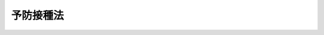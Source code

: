 .. _S23HO068:

==========
予防接種法
==========

.. raw:: html
    
    
    <b>予防接種法<br>
    （昭和二十三年六月三十日法律第六十八号）</b><br><br><div align="right">最終改正：平成二三年七月二二日法律第八五号</div><br><a name="0000000000000000000000000000000000000000000000000000000000000000000000000000000"></a>
    <br>
    　<a href="#1000000000001000000000000000000000000000000000000000000000000000000000000000000" target="data">第一章　総則（第一条・第二条）</a>
    <br>
    　<a href="#1000000000002000000000000000000000000000000000000000000000000000000000000000000" target="data">第二章　予防接種の実施（第三条―第十条）</a>
    <br>
    　<a href="#1000000000003000000000000000000000000000000000000000000000000000000000000000000" target="data">第三章　予防接種による健康被害の救済措置（第十一条―第十八条）</a>
    <br>
    　<a href="#1000000000004000000000000000000000000000000000000000000000000000000000000000000" target="data">第四章　雑則（第十九条―第二十五条）</a>
    <br>
    　<a href="#5000000000000000000000000000000000000000000000000000000000000000000000000000000" target="data">附則</a>
    <br><p>　　　<b><a name="1000000000001000000000000000000000000000000000000000000000000000000000000000000">第一章　総則</a>
    </b>
    </p><p>
    </p><div class="item"><b><a name="1000000000000000000000000000000000000000000000000100000000000000000000000000000">第一条</a>
    </b>
    <a name="1000000000000000000000000000000000000000000000000100000000001000000000000000000"></a>
    　この法律は、伝染のおそれがある疾病の発生及びまん延を予防するために、予防接種を行い、公衆衛生の向上及び増進に寄与するとともに、予防接種による健康被害の迅速な救済を図ることを目的とする。
    </div>
    
    <p>
    </p><div class="item"><b><a name="1000000000000000000000000000000000000000000000000200000000000000000000000000000">第二条</a>
    </b>
    <a name="1000000000000000000000000000000000000000000000000200000000001000000000000000000"></a>
    　この法律において「予防接種」とは、疾病に対して免疫の効果を得させるため、疾病の予防に有効であることが確認されているワクチンを、人体に注射し、又は接種することをいう。
    </div>
    <div class="item"><b><a name="1000000000000000000000000000000000000000000000000200000000002000000000000000000">２</a>
    </b>
    　その発生及びまん延を予防することを目的として、この法律の定めるところにより予防接種を行う疾病（以下「一類疾病」という。）は、次に掲げるものとする。
    <div class="number"><b><a name="1000000000000000000000000000000000000000000000000200000000002000000001000000000">一</a>
    </b>
    　ジフテリア
    </div>
    <div class="number"><b><a name="1000000000000000000000000000000000000000000000000200000000002000000002000000000">二</a>
    </b>
    　百日せき
    </div>
    <div class="number"><b><a name="1000000000000000000000000000000000000000000000000200000000002000000003000000000">三</a>
    </b>
    　急性灰白髄炎
    </div>
    <div class="number"><b><a name="1000000000000000000000000000000000000000000000000200000000002000000004000000000">四</a>
    </b>
    　麻しん
    </div>
    <div class="number"><b><a name="1000000000000000000000000000000000000000000000000200000000002000000005000000000">五</a>
    </b>
    　風しん
    </div>
    <div class="number"><b><a name="1000000000000000000000000000000000000000000000000200000000002000000006000000000">六</a>
    </b>
    　日本脳炎
    </div>
    <div class="number"><b><a name="1000000000000000000000000000000000000000000000000200000000002000000007000000000">七</a>
    </b>
    　破傷風
    </div>
    <div class="number"><b><a name="1000000000000000000000000000000000000000000000000200000000002000000008000000000">八</a>
    </b>
    　結核
    </div>
    <div class="number"><b><a name="1000000000000000000000000000000000000000000000000200000000002000000009000000000">九</a>
    </b>
    　前各号に掲げる疾病のほか、その発生及びまん延を予防するため特に予防接種を行う必要があると認められる疾病として政令で定める疾病
    </div>
    </div>
    <div class="item"><b><a name="1000000000000000000000000000000000000000000000000200000000003000000000000000000">３</a>
    </b>
    　個人の発病又はその重症化を防止し、併せてこれによりそのまん延の予防に資することを目的として、この法律の定めるところにより予防接種を行う疾病（以下「二類疾病」という。）は、インフルエンザとする。
    </div>
    <div class="item"><b><a name="1000000000000000000000000000000000000000000000000200000000004000000000000000000">４</a>
    </b>
    　この法律において「保護者」とは、親権を行う者又は後見人をいう。
    </div>
    
    
    <p>　　　<b><a name="1000000000002000000000000000000000000000000000000000000000000000000000000000000">第二章　予防接種の実施</a>
    </b>
    </p><p>
    </p><div class="item"><b><a name="1000000000000000000000000000000000000000000000000300000000000000000000000000000">第三条</a>
    </b>
    <a name="1000000000000000000000000000000000000000000000000300000000001000000000000000000"></a>
    　市町村長は、一類疾病及び二類疾病のうち政令で定めるものについて、当該市町村の区域内に居住する者であつて政令で定めるものに対し、保健所長〔特別区及び<a href="/cgi-bin/idxrefer.cgi?H_FILE=%8f%ba%93%f1%93%f1%96%40%88%ea%81%5a%88%ea&amp;REF_NAME=%92%6e%88%e6%95%db%8c%92%96%40&amp;ANCHOR_F=&amp;ANCHOR_T=" target="inyo">地域保健法</a>
    （昭和二十二年法律第百一号）<a href="/cgi-bin/idxrefer.cgi?H_FILE=%8f%ba%93%f1%93%f1%96%40%88%ea%81%5a%88%ea&amp;REF_NAME=%91%e6%8c%dc%8f%f0%91%e6%88%ea%8d%80&amp;ANCHOR_F=1000000000000000000000000000000000000000000000000500000000001000000000000000000&amp;ANCHOR_T=1000000000000000000000000000000000000000000000000500000000001000000000000000000#1000000000000000000000000000000000000000000000000500000000001000000000000000000" target="inyo">第五条第一項</a>
    の規定に基づく政令で定める市（第九条において「保健所を設置する市」という。）にあつては、都道府県知事とする。〕の指示を受け期日又は期間を指定して、予防接種を行わなければならない。
    </div>
    <div class="item"><b><a name="1000000000000000000000000000000000000000000000000300000000002000000000000000000">２</a>
    </b>
    　都道府県知事は、前項に規定する疾病のうち政令で定めるものについて、当該疾病の発生状況等を勘案して、当該都道府県の区域のうち当該疾病に係る予防接種を行う必要がないと認められる区域を指定することができる。
    </div>
    <div class="item"><b><a name="1000000000000000000000000000000000000000000000000300000000003000000000000000000">３</a>
    </b>
    　前項の規定による指定があつたときは、その区域の全部が当該指定に係る区域に含まれる市町村の長は、第一項の規定にかかわらず、当該指定に係る疾病について予防接種を行うことを要しない。
    </div>
    
    <p>
    </p><div class="item"><b><a name="1000000000000000000000000000000000000000000000000400000000000000000000000000000">第四条</a>
    </b>
    <a name="1000000000000000000000000000000000000000000000000400000000001000000000000000000"></a>
    　削除
    </div>
    
    <p>
    </p><div class="item"><b><a name="1000000000000000000000000000000000000000000000000500000000000000000000000000000">第五条</a>
    </b>
    <a name="1000000000000000000000000000000000000000000000000500000000001000000000000000000"></a>
    　削除
    </div>
    
    <p>
    </p><div class="item"><b><a name="1000000000000000000000000000000000000000000000%E4%BA%88%E9%98%B2%E6%8E%A5%E7%A8%AE%E3%82%92%E8%A1%8C%E3%81%84%E3%80%81%E5%8F%88%E3%81%AF%E5%B8%82%E7%94%BA%E6%9D%91%E9%95%B7%E3%81%AB%E8%A1%8C%E3%81%86%E3%82%88%E3%81%86%E6%8C%87%E7%A4%BA%E3%81%99%E3%82%8B%E3%81%93%E3%81%A8%E3%81%8C%E3%81%A7%E3%81%8D%E3%82%8B%E3%80%82%0A&lt;/DIV&gt;%0A&lt;DIV%20class=" item><b><a name="1000000000000000000000000000000000000000000000000600000000002000000000000000000">２</a>
    </b>
    　厚生労働大臣は、前項に規定する疾病のまん延予防上緊急の必要があると認めるときは、政令の定めるところにより、同項の予防接種を都道府県知事に行うよう指示することができる。
    </a></b></div>
    <div class="item"><b><a name="1000000000000000000000000000000000000000000000000600000000003000000000000000000">３</a>
    </b>
    　厚生労働大臣は、二類疾病のうち当該疾病にかかつた場合の病状の程度を考慮して厚生労働大臣が定めるもののまん延予防上緊急の必要があると認めるときは、その対象者及びその期日又は期間を指定して、政令の定めるところにより、都道府県知事を通じて市町村長に対し、臨時に予防接種を行うよう指示することができる。この場合において、都道府県知事は、当該都道府県の区域内で円滑に当該予防接種が行われるよう、当該市町村長に対し、必要な協力をするものとする。
    </div>
    <div class="item"><b><a name="1000000000000000000000000000000000000000000000000600000000004000000000000000000">４</a>
    </b>
    　国は、第一項又は前項に規定する予防接種の円滑な実施を確保するため、ワクチンの供給等に関し必要な措置を講ずるものとする。
    </div>
    
    <p>
    </p><div class="item"><b><a name="1000000000000000000000000000000000000000000000000700000000000000000000000000000">第七条</a>
    </b>
    <a name="1000000000000000000000000000000000000000000000000700000000001000000000000000000"></a>
    　市町村長又は都道府県知事は、第三条第一項又は前条第一項若しくは第三項に規定する予防接種を行うに当たつては、当該予防接種を受けようとする者について、厚生労働省令で定める方法により健康状態を調べ、当該予防接種を受けることが適当でない者として厚生労働省令で定めるものに該当すると認めるときは、その者に対して当該予防接種を行つてはならない。
    </div>
    
    <p>
    </p><div class="item"><b><a name="1000000000000000000000000000000000000000000000000700200000000000000000000000000">第七条の二</a>
    </b>
    <a name="1000000000000000000000000000000000000000000000000700200000001000000000000000000"></a>
    　市町村長又は都道府県知事は、第三条第一項に規定する予防接種であつて一類疾病に係るもの又は第六条第一項若しくは第三項に規定する予防接種の対象者に対し、定期の予防接種（第三条第一項に規定する予防接種をいい、当該予防接種に相当する予防接種として厚生労働大臣が定める基準に該当するものであつて市町村長以外の者により行われるものを含む。以下同じ。）であつて一類疾病に係るもの又は臨時の予防接種（第六条第一項又は第三項に規定する予防接種をいい、当該予防接種に相当する予防接種として厚生労働大臣が定める基準に該当するものであつて同条第一項又は第三項の規定による指定があつた日以後当該指定に係る期日又は期間の満了の日までの間に都道府県知事及び市町村長以外の者により行われるものを含む。以下同じ。）を受けることを勧奨するものとする。
    </div>
    <div class="item"><b><a name="1000000000000000000000000000000000000000000000000700200000002000000000000000000">２</a>
    </b>
    　市町村長又は都道府県知事は、前項の対象者が十六歳未満の者又は成年被後見人であるときは、その保護者に対し、その者に定期の予防接種であつて一類疾病に係るもの又は臨時の予防接種を受けさせることを勧奨するものとする。
    </div>
    
    <p>
    </p><div class="item"><b><a name="1000000000000000000000000000000000000000000000000800000000000000000000000000000">第八条</a>
    </b>
    <a name="1000000000000000000000000000000000000000000000000800000000001000000000000000000"></a>
    　第三条第一項に規定する予防接種であつて一類疾病に係るもの又は第六条第一項に規定する予防接種の対象者は、定期の予防接種であつて一類疾病に係るもの又は臨時の予防接種（同条第三項に係るものを除く。）を受けるよう努めなければならない。
    </div>
    <div class="item"><b><a name="1000000000000000000000000000000000000000000000000800000000002000000000000000000">２</a>
    </b>
    　前項の対象者が十六歳未満の者又は成年被後見人であるときは、その保護者は、その者に定期の予防接種であつて一類疾病に係るもの又は臨時の予防接種（第六条第三項に係るものを除く。）を受けさせるため必要な措置を講ずるよう努めなければならない。
    </div>
    
    <p>
    </p><div class="item"><b><a name="1000000000000000000000000000000000000000000000000900000000000000000000000000000">第九条</a>
    </b>
    <a name="1000000000000000000000000000000000000000000000000900000000001000000000000000000"></a>
    　都道府県知事又は保健所を設置する市若しくは特別区の長は、第三条第一項又は第六条第一項若しくは第三項に規定する予防接種の実施事務を保健所長に委任することができる。
    </div>
    
    <p>
    </p><div class="item"><b><a name="1000000000000000000000000000000000000000000000001000000000000000000000000000000">第十条</a>
    </b>
    <a name="1000000000000000000000000000000000000000000000001000000000001000000000000000000"></a>
    　この章に規定するもののほか、予防接種の実施に係る公告、周知、記録及び報告に関して必要な事項は政令で、その他予防接種の実施に関して必要な事項は厚生労働省令で定める。
    </div>
    
    
    <p>　　　<b><a name="1000000000003000000000000000000000000000000000000000000000000000000000000000000">第三章　予防接種による健康被害の救済措置</a>
    </b>
    </p><p>
    </p><div class="item"><b><a name="1000000000000000000000000000000000000000000000001100000000000000000000000000000">第十一条</a>
    </b>
    <a name="1000000000000000000000000000000000000000000000001100000000001000000000000000000"></a>
    　市町村長は、当該市町村の区域内に居住する間に定期の予防接種又は臨時の予防接種を受けた者が、疾病にかかり、障害の状態となり、又は死亡した場合において、当該疾病、障害又は死亡が当該予防接種を受けたことによるものであると厚生労働大臣が認定したときは、次条及び第十三条に定めるところにより、給付を行う。
    </div>
    <div class="item"><b><a name="1000000000000000000000000000000000000000000000001100000000002000000000000000000">２</a>
    </b>
    　厚生労働大臣は、前項の認定を行うに当たつては、審議会等（<a href="/cgi-bin/idxrefer.cgi?H_FILE=%8f%ba%93%f1%8e%4f%96%40%88%ea%93%f1%81%5a&amp;REF_NAME=%8d%91%89%c6%8d%73%90%ad%91%67%90%44%96%40&amp;ANCHOR_F=&amp;ANCHOR_T=" target="inyo">国家行政組織法</a>
    （昭和二十三年法律第百二十号）<a href="/cgi-bin/idxrefer.cgi?H_FILE=%8f%ba%93%f1%8e%4f%96%40%88%ea%93%f1%81%5a&amp;REF_NAME=%91%e6%94%aa%8f%f0&amp;ANCHOR_F=1000000000000000000000000000000000000000000000000800000000000000000000000000000&amp;ANCHOR_T=1000000000000000000000000000000000000000000000000800000000000000000000000000000#1000000000000000000000000000000000000000000000000800000000000000000000000000000" target="inyo">第八条</a>
    に規定する機関をいう。）で政令で定めるものの意見を聴かなければならない。
    </div>
    
    <p>
    </p><div class="item"><b><a name="1000000000000000000000000000000000000000000000001200000000000000000000000000000">第十二条</a>
    </b>
    <a name="1000000000000000000000000000000000000000000000001200000000001000000000000000000"></a>
    　一類疾病に係る定期の予防接種若しくは臨時の予防接種又は二類疾病に係る臨時の予防接種を受けたことによる疾病、障害又は死亡について行う前条第一項の規定による給付は、次の各号に掲げるとおりとし、それぞれ当該各号に定める者に対して行う。
    <div class="number"><b><a name="1000000000000000000000000000000000000000000000001200000000001000000001000000000">一</a>
    </b>
    　医療費及び医療手当　予防接種を受けたことによる疾病について医療を受ける者
    </div>
    <div class="number"><b><a name="1000000000000000000000000000000000000000000000001200000000001000000002000000000">二</a>
    </b>
    　障害児養育年金　予防接種を受けたことにより政令で定める程度の障害の状態にある十八歳未満の者を養育する者
    </div>
    <div class="number"><b><a name="1000000000000000000000000000000000000000000000001200000000001000000003000000000">三</a>
    </b>
    　障害年金　予防接種を受けたことにより政令で定める程度の障害の状態にある十八歳以上の者
    </div>
    <div class="number"><b><a name="1000000000000000000000000000000000000000000000001200000000001000000004000000000">四</a>
    </b>
    　死亡一時金　予防接種を受けたことにより死亡した者の政令で定める遺族
    </div>
    <div class="number"><b><a name="1000000000000000000000000000000000000000000000001200000000001000000005000000000">五</a>
    </b>
    　葬祭料　予防接種を受けたことにより死亡した者の葬祭を行う者
    </div>
    </div>
    <div class="item"><b><a name="100000000000000000000000000000000000000000%E3%81%A8%E3%81%8A%E3%82%8A%E3%81%A8%E3%81%97%E3%80%81%E3%81%9D%E3%82%8C%E3%81%9E%E3%82%8C%E5%BD%93%E8%A9%B2%E5%90%84%E5%8F%B7%E3%81%AB%E5%AE%9A%E3%82%81%E3%82%8B%E8%80%85%E3%81%AB%E5%AF%BE%E3%81%97%E3%81%A6%E8%A1%8C%E3%81%86%E3%80%82%0A&lt;DIV%20class=" number><b><a name="1000000000000000000000000000000000000000000000001200000000002000000001000000000">一</a>
    </b>
    　医療費及び医療手当　予防接種を受けたことによる疾病について政令で定める程度の医療を受ける者
    </a></b></div>
    <div class="number"><b><a name="1000000000000000000000000000000000000000000000001200000000002000000002000000000">二</a>
    </b>
    　障害児養育年金　予防接種を受けたことにより政令で定める程度の障害の状態にある十八歳未満の者を養育する者
    </div>
    <div class="number"><b><a name="1000000000000000000000000000000000000000000000001200000000002000000003000000000">三</a>
    </b>
    　障害年金　予防接種を受けたことにより政令で定める程度の障害の状態にある十八歳以上の者
    </div>
    <div class="number"><b><a name="1000000000000000000000000000000000000000000000001200000000002000000004000000000">四</a>
    </b>
    　遺族年金又は遺族一時金　予防接種を受けたことにより死亡した者の政令で定める遺族
    </div>
    <div class="number"><b><a name="1000000000000000000000000000000000000000000000001200000000002000000005000000000">五</a>
    </b>
    　葬祭料　予防接種を受けたことにより死亡した者の葬祭を行う者
    </div>
    
    
    <p>
    </p><div class="item"><b><a name="1000000000000000000000000000000000000000000000001300000000000000000000000000000">第十三条</a>
    </b>
    <a name="1000000000000000000000000000000000000000000000001300000000001000000000000000000"></a>
    　前条に定めるもののほか、第十一条第一項の規定による給付（以下「給付」という。）の額、支給方法その他給付に関して必要な事項は、政令で定める。
    </div>
    <div class="item"><b><a name="1000000000000000000000000000000000000000000000001300000000002000000000000000000">２</a>
    </b>
    　前条第二項第一号から第四号までの政令及び同項の規定による給付に係る前項の規定に基づく政令は、<a href="/cgi-bin/idxrefer.cgi?H_FILE=%95%bd%88%ea%8e%6c%96%40%88%ea%8b%e3%93%f1&amp;REF_NAME=%93%c6%97%a7%8d%73%90%ad%96%40%90%6c%88%e3%96%f2%95%69%88%e3%97%c3%8b%40%8a%ed%91%8d%8d%87%8b%40%8d%5c%96%40&amp;ANCHOR_F=&amp;ANCHOR_T=" target="inyo">独立行政法人医薬品医療機器総合機構法</a>
    （平成十四年法律第百九十二号）<a href="/cgi-bin/idxrefer.cgi?H_FILE=%95%bd%88%ea%8e%6c%96%40%88%ea%8b%e3%93%f1&amp;REF_NAME=%91%e6%8f%5c%8c%dc%8f%f0%91%e6%88%ea%8d%80%91%e6%88%ea%8d%86&amp;ANCHOR_F=1000000000000000000000000000000000000000000000001500000000001000000001000000000&amp;ANCHOR_T=1000000000000000000000000000000000000000000000001500000000001000000001000000000#1000000000000000000000000000000000000000000000001500000000001000000001000000000" target="inyo">第十五条第一項第一号</a>
    イに規定する副作用救済給付に係る<a href="/cgi-bin/idxrefer.cgi?H_FILE=%95%bd%88%ea%8e%6c%96%40%88%ea%8b%e3%93%f1&amp;REF_NAME=%93%af%96%40%91%e6%8f%5c%98%5a%8f%f0%91%e6%88%ea%8d%80%91%e6%88%ea%8d%86&amp;ANCHOR_F=1000000000000000000000000000000000000000000000001600000000001000000001000000000&amp;ANCHOR_T=1000000000000000000000000000000000000000000000001600000000001000000001000000000#1000000000000000000000000000000000000000000000001600000000001000000001000000000" target="inyo">同法第十六条第一項第一号</a>
    から<a href="/cgi-bin/idxrefer.cgi?H_FILE=%95%bd%88%ea%8e%6c%96%40%88%ea%8b%e3%93%f1&amp;REF_NAME=%91%e6%8e%6c%8d%86&amp;ANCHOR_F=1000000000000000000000000000000000000000000000001600000000001000000004000000000&amp;ANCHOR_T=1000000000000000000000000000000000000000000000001600000000001000000004000000000#1000000000000000000000000000000000000000000000001600000000001000000004000000000" target="inyo">第四号</a>
    までの政令及び<a href="/cgi-bin/idxrefer.cgi?H_FILE=%95%bd%88%ea%8e%6c%96%40%88%ea%8b%e3%93%f1&amp;REF_NAME=%93%af%8f%f0%91%e6%8e%4f%8d%80&amp;ANCHOR_F=1000000000000000000000000000000000000000000000001600000000003000000000000000000&amp;ANCHOR_T=1000000000000000000000000000000000000000000000001600000000003000000000000000000#1000000000000000000000000000000000000000000000001600000000003000000000000000000" target="inyo">同条第三項</a>
    の規定に基づく政令の規定を参酌して定めるものとする。
    </div>
    
    <p>
    </p><div class="item"><b><a name="1000000000000000000000000000000000000000000000001400000000000000000000000000000">第十四条</a>
    </b>
    <a name="1000000000000000000000000000000000000000000000001400000000001000000000000000000"></a>
    　市町村長は、給付を受けるべき者が同一の事由について損害賠償を受けたときは、その価額の限度において、給付を行わないことができる。
    </div>
    <div class="item"><b><a name="1000000000000000000000000000000000000000000000001400000000002000000000000000000">２</a>
    </b>
    　市町村長は、給付を受けた者が同一の事由について損害賠償を受けたときは、その価額の限度において、その受けた給付の額に相当する金額を返還させることができる。
    </div>
    
    <p>
    </p><div class="item"><b><a name="1000000000000000000000000000000000000000000000001500000000000000000000000000000">第十五条</a>
    </b>
    <a name="1000000000000000000000000000000000000000000000001500000000001000000000000000000"></a>
    　市町村長は、偽りその他不正の手段により給付を受けた者があるときは、国税徴収の例により、その者から、その受けた給付の額に相当する金額の全部又は一部を徴収することができる。
    </div>
    <div class="item"><b><a name="1000000000000000000000000000000000000000000000001500000000002000000000000000000">２</a>
    </b>
    　前項の規定による徴収金の先取特権の順位は、国税及び地方税に次ぐものとする。
    </div>
    
    <p>
    </p><div class="item"><b><a name="1000000000000000000000000000000000000000000000001600000000000000000000000000000">第十六条</a>
    </b>
    <a name="1000000000000000000000000000000000000000000000001600000000001000000000000000000"></a>
    　給付を受ける権利は、譲り渡し、担保に供し、又は差し押さえることができない。
    </div>
    
    <p>
    </p><div class="item"><b><a name="1000000000000000000000000000000000000000000000001700000000000000000000000000000">第十七条</a>
    </b>
    <a name="1000000000000000000000000000000000000000000000001700000000001000000000000000000"></a>
    　租税その他の公課は、給付として支給を受けた金銭を標準として、課することができない。
    </div>
    
    <p>
    </p><div class="item"><b><a name="1000000000000000000000000000000000000000000000001800000000000000000000000000000">第十八条</a>
    </b>
    <a name="1000000000000000000000000000000000000000000000001800000000001000000000000000000"></a>
    　国は、第十二条第一項第一号から第三号まで又は同条第二項第一号から第三号までに掲げる給付の支給に係る者であつて居宅において介護を受けるものの医療、介護等に関し、その家庭からの相談に応ずる事業その他の保健福祉事業の推進を図るものとする。
    </div>
    
    
    <p>　　　<b><a name="1000000000004000000000000000000000000000000000000000000000000000000000000000000">第四章　雑則</a>
    </b>
    </p><p>
    </p><div class="item"><b><a name="1000000000000000000000000000000000000000000000001900000000000000000000000000000">第十九条</a>
    </b>
    <a name="1000000000000000000000000000000000000000000000001900000000001000000000000000000"></a>
    　国は、国民が正しい理解の下に予防接種を受けるよう、予防接種に関する知識の普及を図るものとする。
    </div>
    <div class="item"><b><a name="1000000000000000000000000000000000000000000000001900000000002000000000000000000">２</a>
    </b>
    　国は、予防接種による健康被害の発生を予防するため、予防接種事業に従事する者に対する研修の実施等必要な措置を講ずるものとする。
    </div>
    <div class="item"><b><a name="1000000000000000000000000000000000000000000000001900000000003000000000000000000">３</a>
    </b>
    　国は、予防接種による健康被害の発生状況に関する調査その他予防接種の有効性及び安全性の向上を図るために必要な調査及び研究を行うものとする。
    </div>
    
    <p>
    </p><div class="item"><b><a name="1000000000000000000000000000000000000000000000002000000000000000000000000000000">第二十条</a>
    </b>
    <a name="1000000000000000000000000000000000000000000000002000000000001000000000000000000"></a>
    　厚生労働大臣は、一類疾病及び二類疾病のうち、特に総合的に予防接種を推進する必要があるものとして厚生労働省令で定めるものについて、当該疾病に応じた予防接種の推進を図るための指針（以下この条において「指針」という。）を定めなければならない。
    </div>
    <div class="item"><b><a name="1000000000000000000000000000000000000000000000002000000000002000000000000000000">２</a>
    </b>
    　指針は、次に掲げる事項について定めるものとする。
    <div class="number"><b><a name="1000000000000000000000000000000000000000000000002000000000002000000001000000000">一</a>
    </b>
    　当該疾病に係る予防接種の意義、有効性及び安全性に関する事項
    </div>
    <div class="number"><b><a name="1000000000000000000000000000000000000000000000002000000000002000000002000000000">二</a>
    </b>
    　当該疾病に係る予防接種に関する啓発及び知識の普及に関する事項
    </div>
    <div class="number"><b><a name="1000000000000000000000000000000000000000000000002000000000002000000003000000000">三</a>
    </b>
    　当該疾病に係る予防接種の適正な実施のための方策に関する事項
    </div>
    <div class="number"><b><a name="1000000000000000000000000000000000000000000000002000000000002000000004000000000">四</a>
    </b>
    　当該疾病に係る予防接種の研究開発の推進及びワクチンの供給の確保に関する事項
    </div>
    <div class="number"><b><a name="1000000000000000000000000000000000000000000000002000000000002000000005000000000">五</a>
    </b>
    　当該疾病に係る予防接種に関する国際的な連携に関する事項
    </div>
    <div class="number"><b><a name="1000000000000000000000000000000000000000000000002000000000002000000006000000000">六</a>
    </b>
    　その他当該疾病に係る予防接種の推進に関する重要事項
    </div>
    </div>
    <div class="item"><b><a name="1000000000000000000000000000000000000000000000002000000000003000000000000000000">３</a>
    </b>
    　当該疾病について<a href="/cgi-bin/idxrefer.cgi?H_FILE=%95%bd%88%ea%81%5a%96%40%88%ea%88%ea%8e%6c&amp;REF_NAME=%8a%b4%90%f5%8f%c7%82%cc%97%5c%96%68%8b%79%82%d1%8a%b4%90%f5%8f%c7%82%cc%8a%b3%8e%d2%82%c9%91%ce%82%b7%82%e9%88%e3%97%c3%82%c9%8a%d6%82%b7%82%e9%96%40%97%a5&amp;ANCHOR_F=&amp;ANCHOR_T=" target="inyo">感染症の予防及び感染症の患者に対する医療に関する法律</a>
    （平成十年法律第百十四号。附則第六条第一項において「感染症法」という。）<a href="/cgi-bin/idxrefer.cgi?H_FILE=%95%bd%88%ea%81%5a%96%40%88%ea%88%ea%8e%6c&amp;REF_NAME=%91%e6%8f%5c%88%ea%8f%f0%91%e6%88%ea%8d%80&amp;ANCHOR_F=5000000000000000000000000000000000000000000000000000000000000000000000000000000&amp;ANCHOR_T=5000000000000000000000000000000000000000000000000000000000000000000000000000000#5000000000000000000000000000000000000000000000000000000000000000000000000000000" target="inyo">第十一条第一項</a>
    の規定により<a href="/cgi-bin/idxrefer.cgi?H_FILE=%95%bd%88%ea%81%5a%96%40%88%ea%88%ea%8e%6c&amp;REF_NAME=%93%af%8d%80&amp;ANCHOR_F=5000000000000000000000000000000000000000000000000000000000000000000000000000000&amp;ANCHOR_T=5000000000000000000000000000000000000000000000000000000000000000000000000000000#5000000000000000000000000000000000000000000000000000000000000000000000000000000" target="inyo">同項</a>
    に規定する特定感染症予防指針が作成されるときは、指針は、当該特定感染症予防指針と一体のものとして定められなければならない。
    </div>
    <div class="item"><b><a name="1000000000000000000000000000000000000000000000002000000000004000000000000000000">４</a>
    </b>
    　厚生労働大臣は、指針を定め、又はこれを変更したときは、遅滞なく、これを公表しなければならない。
    </div>
    
    <p>
    </p><div class="item"><b><a name="1000000000000000000000000000000000000000000000002100000000000000000000000000000">第二十一条</a>
    </b>
    <a name="1000000000000000000000000000000000000000000000002100000000001000000000000000000"></a>
    　この法律の定めるところにより予防接種を行うために要する費用は、市町村（第六条第一項の規定による予防接種については、都道府県又は市町村）の支弁とする。
    </div>
    <div class="item"><b><a name="1000000000000000000000000000000000000000000000002100000000002000000000000000000">２</a>
    </b>
    　給付に要する費用は、市町村の支弁とする。
    </div>
    
    <p>
    </p><div class="item"><b><a name="1000000000000000000000000000000000000000000000002200000000000000000000000000000">第二十二条</a>
    </b>
    <a name="1000000000000000000000000000000000000000000000002200000000001000000000000000000">二項の規定により市町村の支弁する額の四分の三を負担する。
    </a></div>
    
    <p>
    </p><div class="item"><b><a name="1000000000000000000000000000000000000000000000002300000000000000000000000000000">第二十三条</a>
    </b>
    <a name="1000000000000000000000000000000000000000000000002300000000001000000000000000000"></a>
    　国庫は、政令の定めるところにより、第二十一条第一項の規定により都道府県の支弁する額及び前条第一項の規定により都道府県の負担する額の二分の一を負担する。
    </div>
    <div class="item"><b><a name="1000000000000000000000000000000000000000000000002300000000002000000000000000000">２</a>
    </b>
    　国庫は、前条第二項の規定により都道府県の負担する額の三分の二を負担する。
    </div>
    
    <p>
    </p><div class="item"><b><a name="1000000000000000000000000000000000000000000000002400000000000000000000000000000">第二十四条</a>
    </b>
    <a name="1000000000000000000000000000000000000000000000002400000000001000000000000000000"></a>
    　第三条第一項又は第六条第三項の規定による予防接種を行つた者は、予防接種を受けた者又はその保護者から、政令の定めるところにより、実費を徴収することができる。ただし、これらの者が、経済的理由により、その費用を負担することができないと認めるときはこの限りでない。
    </div>
    
    <p>
    </p><div class="item"><b><a name="1000000000000000000000000000000000000000000000002500000000000000000000000000000">第二十五条</a>
    </b>
    <a name="1000000000000000000000000000000000000000000000002500000000001000000000000000000"></a>
    　第六条第一項から第三項までの規定により都道府県が処理することとされている事務並びに同条第一項及び第三項、第十一条第一項、第十四条並びに第十五条第一項の規定により市町村が処理することとされている事務は、<a href="/cgi-bin/idxrefer.cgi?H_FILE=%8f%ba%93%f1%93%f1%96%40%98%5a%8e%b5&amp;REF_NAME=%92%6e%95%fb%8e%a9%8e%a1%96%40&amp;ANCHOR_F=&amp;ANCHOR_T=" target="inyo">地方自治法</a>
    （昭和二十二年法律第六十七号）<a href="/cgi-bin/idxrefer.cgi?H_FILE=%8f%ba%93%f1%93%f1%96%40%98%5a%8e%b5&amp;REF_NAME=%91%e6%93%f1%8f%f0%91%e6%8b%e3%8d%80%91%e6%88%ea%8d%86&amp;ANCHOR_F=1000000000000000000000000000000000000000000000000200000000009000000001000000000&amp;ANCHOR_T=1000000000000000000000000000000000000000000000000200000000009000000001000000000#1000000000000000000000000000000000000000000000000200000000009000000001000000000" target="inyo">第二条第九項第一号</a>
    に規定する<a href="/cgi-bin/idxrefer.cgi?H_FILE=%8f%ba%93%f1%93%f1%96%40%98%5a%8e%b5&amp;REF_NAME=%91%e6%88%ea%8d%86&amp;ANCHOR_F=1000000000000000000000000000000000000000000000000200000000009000000001000000000&amp;ANCHOR_T=1000000000000000000000000000000000000000000000000200000000009000000001000000000#1000000000000000000000000000000000000000000000000200000000009000000001000000000" target="inyo">第一号</a>
    法定受託事務とする。
    </div>
    
    
    
    <br><a name="5000000000000000000000000000000000000000000000000000000000000000000000000000000"></a>
    　　　<a name="5000000001000000000000000000000000000000000000000000000000000000000000000000000"><b>附　則　抄</b></a>
    <br><p>
    </p><div class="item"><b>第一条</b>
    　この法律は、昭和二十三年七月一日から、これを施行する。但し、第十三条及び第十四条の規定施行の期日は、昭和二十四年六月三十日までの間において、各規定につき政令でこれを定める。
    </div>
    
    <p>
    </p><div class="item"><b>第五条</b>
    　種痘法（明治四十二年法律第三十五号）は、これを廃止する。但し、この法律施行前になした違反行為の処罰については、なお従前の例による。
    </div>
    <div class="item"><b>２</b>
    　この法律施行前種痘法第一条の規定により行つた第一期種痘は、これを第十条第一項第一号の規定により行つたものとみなす。
    </div>
    <div class="item"><b>３</b>
    　この法律施行の際、小学校に入学している者で、種痘法第一条の規定による第二期種痘を受けていない者に対して、市町村長は、期日を指定して種痘を行わなければならない。
    </div>
    
    <p>
    </p><div class="item"><b>第六条</b>
    　政府は、予防接種法及び新型インフルエンザ予防接種による健康被害の救済等に関する特別措置法の一部を改正する法律（平成二十三年法律第八十五号）の施行の日から五年間を限り、新型インフルエンザ等感染症ワクチン（感染症法第六条第七項に規定する新型インフルエンザ等感染症に係るワクチンをいう。以下同じ。）について、世界的規模で需給が著しくひつるおそれがあり、これを早急に確保しなければ国民の生命及び健康に重大な影響を与えるおそれがあると認められるときは、厚生労働大臣が新型インフルエンザ等感染症ワクチンの購入契約を締結する製造販売業者（薬事法（昭和三十五年法律第百四十五号）第十二条第一項の医薬品の製造販売業の許可を受けた者であつて、新型インフルエンザ等感染症ワクチンの製造販売（同法第二条第十二項に規定する製造販売をいう。）について、同法第十四条の三第一項の規定により同法第十四条の承認を受けているもの（当該承認を受けようとするものを含む。）に限る。）を相手方として、当該購入契約に係る新型インフルエンザ等感染症ワクチンを使用する予防接種による健康被害に係る損害を賠償することにより生ずる損失その他当該新型インフルエンザ等感染症ワクチンの性質等を踏まえ国が補償することが必要な損失を政府が補償することを約する契約（以下「損失補償契約」という。）を締結することができる。
    </div>
    <div class="item"><b>２</b>
    　厚生労働大臣は、前項の購入契約（当該購入契約に係る新型インフルエンザ等感染症ワクチンについて損失補償契約を締結する場合における当該購入契約に限る。）を締結する場合には、あらかじめ、閣議の決定を経なければならない。
    </div>
    <div class="item"><b>３</b>
    　政府は、損失補償契約の締結前に、当該損失補償契約を締結することにつき国会の承認を得なければならない。ただし、緊急の必要がある場合には、国会の承認を得ないで当該損失補償契約（次項の規定による国会の承認を受けることをその効力の発生の条件とするものに限る。）を締結することができる。
    </div>
    <div class="item"><b>４</b>
    　前項ただし書の規定により国会の承認を得ないで損失補償契約を締結した場合には、政府は、速やかに、当該損失補償契約の締結につき国会の承認を求めなければならない。
    </div>
    
    <br>　　　<a name="5000000002000000000000000000000000000000000000000000000000000000000000000000000"><b>附　則　（昭和二六年三月三一日法律第九六号）　抄</b></a>
    <br><p></p><div class="arttitle">（施行期日）</div>
    <div class="item"><b>１</b>
    　この法律は、昭和二十六年四月一日から施行する。
    </div>
    
    <br>　　　<a name="5000000003000000000000000000000000000000000000000000000000000000000000000000000"><b>附　則　（昭和二六年四月二日法律第一二〇号）</b></a>
    <br><p>
    　この法律は、公布の日から施行する。
    
    
    <br>　　　<a name="5000000004000000000000000000000000000000000000000000000000000000000000000000000"><b>附　則　（昭和二八年八月一五日法律第二一三号）　抄</b></a>
    <br></p><p></p><div class="item"><b>１</b>
    　この法律は、昭和二十八年九月一日から施行する。
    </div>
    <div class="item"><b>２</b>
    　この法律施行前従前の法令の規定によりなされた許可、認可その他の処分又は申請、届出その他の手続は、それぞれ改正後の相当規定に基いてなされた処分又は手続とみなす。
    </div>
    
    <br>　　　<a name="5000000005000000000000000000000000000000000000000000000000000000000000000000000"><b>附　則　（昭和二九年六月一日法律第一三六号）　抄</b></a>
    <br><p></p><div class="arttitle">（施行期日）</div>
    <div class="item"><b>１</b>
    　この法律は、公布の日から施行する。
    </div>
    <div class="arttitle">（罰則に関する経過規定）</div>
    <div class="item"><b>４</b>
    　この法律の施行前になした行為に対する罰則の適用については、なお従前の例による。
    </div>
    
    <br>　　　<a name="5000000006000000000000000000000000000000000000000000000000000000000000000000000"><b>附　則　（昭和三三年四月一九日法律第六六号）　抄</b></a>
    <br><p></p><div class="arttitle">（施行期日）</div>
    <div class="item"><b>１</b>
    　この法律は、昭和四十年四月一日から施行する
    </div>
    <div class="arttitle">（経過規定）</div>
    <div class="item"><b>５</b>
    　前三項に定めるもののほか、この法律の施行のため必要な経過措置は、政令で定める。
    </div>
    
    <br>　　　<a name="5000000010000000000000000000000000000000000000000000000000000000000000000000000"><b>附　則　（昭和四五年六月一日法律第一一一号）</b></a>
    <br><p></p><div class="arttitle">（施行期日）</div>
    <div class="item"><b>１</b>
    　この法律は、公布の日から施行する。
    </div>
    
    <br>　　　<a name="5000000011000000000000000000000000000000000000000000000000000000000000000000000"><b>附　則　（昭和五一年六月一九日法律第六九号）　抄</b></a>
    <br><p>
    </p><div class="arttitle">（施行期日等）</div>
    <div class="item"><b>第一条</b>
    　この法律は、公布の日から施行する。ただし、第二条、第三条及び附則第三条から附則第五条までの規定は、公布の日から起算して一年を超えない範囲内において政令で定める日から施行する。
    </div>
    <div class="item"><b>２</b>
    　第二条の規定による改正後の予防接種法第十六条第一項の規定及び第三条の規定による改正後の結核予防法第二十一条の二第一項の規定は、前項の政令で定める日以後に行われた予防接種を受けたことによる疾病、廃疾及び死亡について適用する。
    </div>
    
    <p>
    </p><div class="arttitle">（罰則に関する経過措置）</div>
    <div class="item"><b>第二条</b>
    　この法律の施行前にした行為に対する罰則の適用については、なお従前の例による
    </div>
    
    <p>
    </p><div class="arttitle">（従前の予防接種による健康被害の救済に関する措置）</div>
    <div class="item"><b>第三条</b>
    　附則第一条第一項ただし書の政令で定める日前に予防接種法若しくは結核予防法の規定により行われた予防接種又はこれらに準ずるものとして厚生労働大臣が定める予防接種を受けた者が、同日以後に疾病にかかり、若しくは廃疾となつている場合又は死亡した場合において、当該疾病、廃疾又は死亡が当該予防接種を受けたことによるものと厚生労働大臣が認定したときは、当該予防接種を受けた者の当該予防接種を受けた当時の居住地の市町村長は、政令で定めるところにより、予防接種法第十二条第一項の規定による給付に準ずる給付を行う。
    </div>
    <div class="item"><b>２</b>
    　予防接種法第十一条第二項、第十四条から第十七条まで、第二十一条第二項、第二十二条第二項及び第二十三条第二項の規定は、前項の規定による給付について準用する。
    </div>
    
    <br>　　　<a name="5000000012000000000000000000000000000000000000000000000000000000000000000000000"><b>附　則　（昭和五三年五月二三日法律第五五号）　抄</b></a>
    <br><p></p><div class="arttitle">（施行期日等）</div>
    <div class="item"><b>１</b>
    　この法律は、公布の日から施行する。ただし、次の各号に掲げる規定は、当該各号に定める日から施行する。
    <div class="number"><b>一</b>
    　第四十九条中精神衛生法第十六条の三第三項及び第四項の改正規定並びに第五十九条中森林法第七十条の改正規定　公布の日から起算して六月を経過した日
    </div>
    <div class="number"><b>二</b>
    　第一条（台風常襲地帯対策審議会に係る部分を除く。）及び第六条から第九条までの規定、第十条中奄美群島振興開発特別措置法第七条第一項の改正規定並びに第十一条、第十二条及び第十四条から第三十二条までの規定　昭和五十四年三月三十一日までの間において政令で定める日
    </div>
    </div>
    
    <br>　　　<a name="50000000%EF%BC%89%E3%81%AF%E3%80%81%E4%BA%88%E9%98%B2%E6%8E%A5%E7%A8%AE%E6%B3%95%E7%AC%AC%E5%8D%81%E4%B8%80%E6%9D%A1%E7%AC%AC%E4%B8%80%E9%A0%85%E3%81%AE%E8%A6%8F%E5%AE%9A%E3%81%AE%E9%81%A9%E7%94%A8%E3%81%AB%E3%81%A4%E3%81%84%E3%81%A6%E3%81%AF%E5%90%8C%E6%B3%95%E7%AC%AC%E5%85%AB%E6%9D%A1%E7%AC%AC%E4%B8%80%E9%A0%85%E3%81%AB%E8%A6%8F%E5%AE%9A%E3%81%99%E3%82%8B%E5%AE%9A%E6%9C%9F%E3%81%AE%E4%BA%88%E9%98%B2%E6%8E%A5%E7%A8%AE%E5%8F%88%E3%81%AF%E5%90%8C%E9%A0%85%E3%81%AB%E8%A6%8F%E5%AE%9A%E3%81%99%E3%82%8B%E8%87%A8%E6%99%82%E3%81%AE%E4%BA%88%E9%98%B2%E6%8E%A5%E7%A8%AE%E3%82%92%E5%8F%97%E3%81%91%E3%81%9F%E8%80%85%E3%81%A8%E3%81%BF%E3%81%AA%E3%81%97%E3%80%81%E5%90%8C%E6%B3%95%E7%AC%AC%E5%8D%81%E4%BA%8C%E6%9D%A1%E7%AC%AC%E4%B8%80%E9%A0%85%E3%81%AE%E8%A6%8F%E5%AE%9A%E3%81%AE%E9%81%A9%E7%94%A8%E3%81%AB%E3%81%A4%E3%81%84%E3%81%A6%E3%81%AF%E5%90%8C%E9%A0%85%E3%81%AB%E8%A6%8F%E5%AE%9A%E3%81%99%E3%82%8B%E4%B8%80%E9%A1%9E%E7%96%BE%E7%97%85%E3%81%AB%E4%BF%82%E3%82%8B%E5%AE%9A%E6%9C%9F%E3%81%AE%E4%BA%88%E9%98%B2%E6%8E%A5%E7%A8%AE%E8%8B%A5%E3%81%97%E3%81%8F%E3%81%AF%E8%87%A8%E6%99%82%E3%81%AE%E4%BA%88%E9%98%B2%E6%8E%A5%E7%A8%AE%E5%8F%88%E3%81%AF%E5%90%8C%E9%A0%85%E3%81%AB%E8%A6%8F%E5%AE%9A%E3%81%99%E3%82%8B%E4%BA%8C%E9%A1%9E%E7%96%BE%E7%97%85%E3%81%AB%E4%BF%82%E3%82%8B%E8%87%A8%E6%99%82%E3%81%AE%E4%BA%88%E9%98%B2%E6%8E%A5%E7%A8%AE%E3%82%92%E5%8F%97%E3%81%91%E3%81%9F%E8%80%85%E3%81%A8%E3%81%BF%E3%81%AA%E3%81%99%E3%80%82%0A&lt;/DIV&gt;%0A%0A&lt;P&gt;%0A&lt;DIV%20class=" arttitle>（罰則に関する経過措置）
    <div class="item"><b>第六条</b>
    　この法律の施行前にした行為に対する罰則の適用については、なお従前の例による。
    </div>
    
    <p>
    </p><div class="arttitle">（その他の経過措置の政令への委任）</div>
    <div class="item"><b>第九条</b>
    　この附則に規定するもののほか、この法律の施行に伴い必要な経過措置は、政令で定める。
    </div>
    
    <br>　　　</a><a name="5000000015000000000000000000000000000000000000000000000000000000000000000000000"><b>附　則　（平成六年七月一日法律第八四号）　抄</b></a>
    <br><p>
    </p><div class="arttitle">（施行期日）</div>
    <div class="item"><b>第一条</b>
    　この法律は、公布の日から施行する。ただし、第三条中母子保健法第十八条の改正規定（「又は保健所を設置する市」を「、保健所を設置する市又は特別区」に改める部分を除く。）は平成七年一月一日から、第二条、第四条、第五条、第七条、第九条、第十一条、第十三条、第十五条、第十七条、第十八条及び第二十条の規定並びに第二十一条中優生保護法第二十二条の改正規定（「及び保健所を設置する市」を「、保健所を設置する市及び特別区」に改める部分を除く。）及び同法第三十条の改正規定並びに附則第三条から第十一条まで、附則第二十三条から第三十七条まで及び附則第三十九条の規定並びに附則第四十一条中厚生省設置法第六条の改正規定（「優生保護相談所の設置を認可し、及び」を削る部分に限る。）は平成九年四月一日から施行する。
    </div>
    
    <br>　　　<a name="5000000016000000000000000000000000000000000000000000000000000000000000000000000"><b>附　則　（平成一一年七月一六日法律第八七号）　抄</b></a>
    <br><p>
    </p><div class="arttitle">（施行期日）</div>
    <div class="item"><b>第一条</b>
    　この法律は、平成十二年四月一日から施行する。ただし、次の各号に掲げる規定は、当該各号に定める日から施行する。
    <div class="number"><b>一</b>
    　第一条中地方自治法第二百五十条の次に五条、節名並びに二款及び款名を加える改正規定（同法第二百五十条の九第一項に係る部分（両議院の同意を得ることに係る部分に限る。）に限る。）、第四十条中自然公園法附則第九項及び第十項の改正規定（同法附則第十項に係る部分に限る。）、第二百四十四条の規定（農業改良助長法第十四条の三の改正規定に係る部分を除く。）並びに第四百七十二条の規定（市町村の合併の特例に関する法律第六条、第八条及び第十七条の改正規定に係る部分を除く。）並びに附則第七条、第十条、第十二条、第五十九条ただし書、第六十条第四項及び第五項、第七十三条、第七十七条、第百五十七条第四項から第六項まで、第百六十条、第百六十三条、第百六十四条並びに第二百二条の規定　公布の日
    </div>
    </div>
    
    <p>
    </p><div class="arttitle">（従前の例による事務等に関する経過措置）</div>
    <div class="item"><b>第六十九条</b>
    　国民年金法等の一部を改正する法律（昭和六十年法律第三十四号）附則第三十二条第一項、第七十八条第一項並びに第八十七条第一項及び第十三項の規定によりなお従前の例によることとされた事項に係る都道府県知事の事務、権限又は職権（以下この条において「事務等」という。）については、この法律による改正後の国民年金法、厚生年金保険法及び船員保険法又はこれらの法律に基づく命令の規定により当該事務等に相当する事務又は権限を行うこととされた厚生大臣若しくは社会保険庁長官又はこれらの者から委任を受けた地方社会保険事務局長若しくはその地方社会保険事務局長から委任を受けた社会保険事務所長の事務又は権限とする。
    </div>
    
    <p>
    </p><div class="arttitle">（新地方自治法第百五十六条第四項の適用の特例）</div>
    <div class="item"><b>第七十条</b>
    　第百六十六条の規定による改正後の厚生省設置法第十四条の地方社会保険事務局及び社会保険事務所であって、この法律の施行の際旧地方自治法附則第八条の事務を処理するための都道府県の機関（社会保険関係事務を取り扱うものに限る。）の位置と同一の位置に設けられるもの（地方社会保険事務局にあっては、都道府県庁の置かれている市（特別区を含む。）に設けられるものに限る。）については、新地方自治法第百五十六条第四項の規定は、適用しない。
    </div>
    
    <p>
    </p><div class="arttitle">（社会保険関係地方事務官に関する経過措置）</div>
    <div class="item"><b>第七十一条</b>
    　この法律の施行の際現に旧地方自治法附則第八条に規定する職員（厚生大臣又はその委任を受けた者により任命された者に限る。附則第百五十八条において「社会保険関係地方事務官」という。）である者は、別に辞令が発せられない限り、相当の地方社会保険事務局又は社会保険事務所の職員となるものとする。
    </div>
    
    <p>
    </p><div class="arttitle">（地方社会保険医療協議会に関する経過措置）</div>
    <div class="item"><b>第七十二条</b>
    　第百六十九条の規定による改正前の社会保険医療協議会法の規定による地方社会保険医療協議会並びにその会長、委員及び専門委員は、相当の地方社会保険事務局の地方社会保険医療協議会並びにその会長、委員及び専門委員となり、同一性をもって存続するものとする。
    </div>
    
    <p>
    </p><div class="arttitle">（準備行為）</div>
    <div class="item"><b>第七十三条</b>
    　第二百条の規定による改正後の国民年金法第九十二条の三第一項第二号の規定による指定及び同条第二項の規定による公示は、第二百条の規定の施行前においても行うことができる。
    </div>
    
    <p>
    </p><div class="arttitle">（厚生大臣に対する再審査請求に係る経過措置）</div>
    <div class="item"><b>第七十四条</b>
    　施行日前にされた行政庁の処分に係る第百四十九条から第百五十一条まで、第百五十七条、第百五十八条、第百六十五条、第百六十八条、第百七十条、第百七十二条、第百七十三条、第百七十五条、第百七十六条、第百八十三条、第百八十八条、第百九十五条、第二百一条、第二百八条、第二百十四条、第二百十九条から第二百二十一条まで、第二百二十九条又は第二百三十八条の規定による改正前の児童福祉法第五十九条の四第二項、あん摩マツサージ指圧師、はり師、きゆう師等に関する法律第十二条の四、食品衛生法第二十九条の四、旅館業法第九条の三、公衆浴場法第七条の三、医療法第七十一条の三、身体障害者福祉法第四十三条の二第二項、精神保健及び精神障害者福祉に関する法律第五十一条の十二第二項、クリーニング業法第十四条の二第二項、狂犬病予防法第二十五条の二、社会福祉事業法第八十三条の二第二項、結核予防法第六十九条、と畜場法第二十条、歯科技工士法第二十七条の二、臨床検査技師、衛生検査技師等に関する法律第二十条の八の二、知的障害者福祉法第三十条第二項、老人福祉法第三十四条第二項、母子保健法第二十六条第二項、柔道整復師法第二十三条、建築物における衛生的環境の確保に関する法律第十四条第二項、廃棄物の処理及び清掃に関する法律第二十四条、食鳥処理の事業の規制及び食鳥検査に関する法律第四十一条第三項又は感染症の予防及び感染症の患者に対する医療に関する法律第六十五条の規定に基づく再審査請求については、なお従前の例による。
    </div>
    
    <p>
    </p><div class="arttitle">（厚生大臣又は都道府県知事その他の地方公共団体の機関がした事業の停止命令その他の処分に関する経過措置）</div>
    <div class="item"><b>第七十五条</b>
    　この法律による改正前の児童福祉法第四十六条第四項若しくは第五十九条第一項若しくは第三項、あん摩マツサージ指圧師、はり師、きゆう師等に関する法律第八条第一項（同法第十二条の二第二項において準用する場合を含む。）、食品衛生法第二十二条、医療法第五条第二項若しくは第二十五条第一項、毒物及び劇物取締法第十七条第一項（同法第二十二条第四項及び第五項で準用する場合を含む。）、厚生年金保険法第百条第一項、水道法第三十九条第一項、国民年金法第百六　条第一項、薬事法第六十九条第一項若しくは第七十二条又は柔道整復師法第十八条第一項の規定により厚生大臣又は都道府県知事その他の地方公共団体の機関がした事業の停止命令その他の処分は、それぞれ、この法律による改正後の児童福祉法第四十六条第四項若しくは第五十九条第一項若しくは第三項、あん摩マツサージ指圧師、はり師、きゆう師等に関する法律第八条第一項（同法第十二条の二第二項において準用する場合を含む。）、食品衛生法第二十二条若しくは第二十三条、医療法第五条第二項若しくは第二十五条第一項、毒物及び劇物取締法第十七条第一項若しくは第二項（同法第二十二条第四項及び第五項で準用する場合を含む。）、厚生年金保険法第百条第一項、水道法第三十九条第一項若しくは第二項、国民年金法第百六条第一項、薬事法第六十九条第一項若しくは第二項若しくは第七十二条第二項又は柔道整復師法第十八条第一項の規定により厚生大臣又は地方公共団体がした事業の停止命公共団体の機関が法律又はこれに基づく政令により管理し又は執行する国、他の地方公共団体その他公共団体の事務（附則第百六十一条において「国等の事務」という。）は、この法律の施行後は、地方公共団体が法律又はこれに基づく政令により当該地方公共団体の事務として処理するものとする。
    </div>
    
    <p>
    </p><div class="arttitle">（処分、申請等に関する経過措置）</div>
    <div class="item"><b>第百六十条</b>
    　この法律（附則第一条各号に掲げる規定については、当該各規定。以下この条及び附則第百六十三条において同じ。）の施行前に改正前のそれぞれの法律の規定によりされた許可等の処分その他の行為（以下この条において「処分等の行為」という。）又はこの法律の施行の際現に改正前のそれぞれの法律の規定によりされている許可等の申請その他の行為（以下この条において「申請等の行為」という。）で、この法律の施行の日においてこれらの行為に係る行政事務を行うべき者が異なることとなるものは、附則第二条から前条までの規定又は改正後のそれぞれの法律（これに基づく命令を含む。）の経過措置に関する規定に定めるものを除き、この法律の施行の日以後における改正後のそれぞれの法律の適用については、改正後のそれぞれの法律の相当規定によりされた処分等の行為又は申請等の行為とみなす。
    </div>
    <div class="item"><b>２</b>
    　この法律の施行前に改正前のそれぞれの法律の規定により国又は地方公共団体の機関に対し報告、届出、提出その他の手続をしなければならない事項で、この法律の施行の日前にその手続がされていないものについては、この法律及びこれに基づく政令に別段の定めがあるもののほか、これを、改正後のそれぞれの法律の相当規定により国又は地方公共団体の相当の機関に対して報告、届出、提出その他の手続をしなければならない事項についてその手続がされていないものとみなして、この法律による改正後のそれぞれの法律の規定を適用する。
    </div>
    
    <p>
    </p><div class="arttitle">（不服申立てに関する経過措置）</div>
    <div class="item"><b>第百六十一条</b>
    　施行日前にされた国等の事務に係る処分であって、当該処分をした行政庁（以下この条において「処分庁」という。）に施行日前に行政不服審査法に規定する上級行政庁（以下この条において「上級行政庁」という。）があったものについての同法による不服申立てについては、施行日以後においても、当該処分庁に引き続き上級行政庁があるものとみなして、行政不服審査法の規定を適用する。この場合において、当該処分庁の上級行政庁とみなされる行政庁は、施行日前に当該処分庁の上級行政庁であった行政庁とする。
    </div>
    <div class="item"><b>２</b>
    　前項の場合において、上級行政庁とみなされる行政庁が地方公共団体の機関であるときは、当該機関が行政不服審査法の規定により処理することとされる事務は、新地方自治法第二条第九項第一号に規定する第一号法定受託事務とする。
    </div>
    
    <p>
    </p><div class="arttitle">（手数料に関する経過措置）</div>
    <div class="item"><b>第百六十二条</b>
    　施行日前においてこの法律による改正前のそれぞれの法律（これに基づく命令を含む。）の規定により納付すべきであった手数料については、この法律及びこれに基づく政令に別段の定めがあるもののほか、なお従前の例による。
    </div>
    
    <p>
    </p><div class="arttitle">（罰則に関する経過措置）</div>
    <div class="item"><b>第百六十三条</b>
    　この法律の施行前にした行為に対する罰則の適用については、なお従前の例による。
    </div>
    
    <p>
    </p><div class="arttitle">（その他の経過措置の政令への委任）</div>
    <div class="item"><b>第百六十四条</b>
    　この附則に規定するもののほか、この法律の施行に伴い必要な経過措置（罰則に関する経過措置を含む。）は、政令で定める。
    </div>
    <div class="item"><b>２</b>
    　附則第十八条、第五十一条及び第百八十四条の規定の適用に関して必要な事項は、政令で定める。
    </div>
    
    <p>
    </p><div class="arttitle">（検討）</div>
    <div class="item"><b>第二百五十条</b>
    　新地方自治法第二条第九項第一号に規定する第一号法定受託事務については、できる限り新たに設けることのないようにするとともに、新地方自治法別表第一に掲げるもの及び新地方自治法に基づく政令に示すものについては、地方分権を推進する観点から検討を加え、適宜、適切な見直しを行うものとする。
    </div>
    
    <p>
    </p><div class="item"><b>第二百五十一条</b>
    　政府は、地方公共団体が事務及び事業を自主的かつ自立的に執行できるよう、国と地方公共団体との役割分担に応じた地方税財源の充実確保の方途について、経済情勢の推移等を勘案しつつ検討し、その結果に基づいて必要な措置を講ずるものとする。
    </div>
    
    <p>
    </p><div class="item"><b>第二百五十二条</b>
    　政府は、医療保険制度、年金制度等の改革に伴い、社会保険の事務処理の体制、これに従事する職員の在り方等について、被保険者等の利便性の確保、事務処理の効率化等の視点に立って、検討し、必要があると認めるときは、その結果に基づいて所要の措置を講ずるものとする。
    </div>
    
    <br>　　　<a name="5000000017000000000000000000000000000000000000000000000000000000000000000000000"><b>附　則　（平成一一年一二月八日法律第一五一号）　抄</b></a>
    <br><p>
    </p><div class="arttitle">（施行期日）</div>
    <div class="item"><b>第一条</b>
    　この法律は、平成十二年四月一日から施行する。
    </div>
    
    <p>
    </p><div class="item"><b>第四条</b>
    　この法律の施行前にした行為に対する罰則の適用については、なお従前の例による。
    </div>
    
    <br>　　　<a name="5000000018000000000000000000000000000000000000000000000000000000000000000000000"><b>附　則　（平成一一年一二月二二日法律第一六〇号）　抄</b></a>
    <br><p>
    </p><div class="arttitle">（施行期日）</div>
    <div class="item"><b>第一条</b>
    　この法律（第二条及び第三条を除く。）は、平成十三年一月六日から施行する。
    </div>
    
    <br>　　　<a name="5000000019000000000000000000000000000000000000000000000000000000000000000000000"><b>附　則　（平成一三年三月三〇日法律第九号）　抄</b></a>
    <br><p>
    </p><div class="arttitle">（施行期日）</div>
    <div class="item"><b>第一条</b>
    　この法律は、公布の日から施行する。
    </div>
    
    <br>　　　<a name="5000000020000000000000000000000000000000000000000000000000000000000000000000000"><b>附　則　（平成一三年一一月七日法律第一一六号）　抄</b></a>
    <br><p>
    </p><div class="arttitle">（施行期日）</div>
    <div class="item"><b>第一条</b>
    　この法律は、公布の日から施行する。
    </div>
    
    <p>
    </p><div class="arttitle">（検討）</div>
    <div class="item"><b>第二条</b>
    　政府は、この法律の施行後五年を目途として、高齢者に係るインフルエンザの流行の状況及び予防接種の接種率の状況、インフルエンザに係る予防接種の有効性に関する調査研究の結果その他この法律による改正後の予防接種法（次条において「新法」という。）の規定の施行の状況を勘案し、必要があると認めるときは、インフルエンザに係る定期の予防接種の在り方等について検討を加え、その結果に基づいて所要の措置を講ずるものとする。
    </div>
    
    <p>
    </p><div class="arttitle">（インフルエンザに係る定期の予防接種に関する特例）</div>
    <div class="item"><b>第三条</b>
    　新法第三条第一項の規定によりインフルエンザに係る予防接種を行う場合については、当分の間、同項中「当該市町村の区域内に居住する者であつて政令で定めるもの」とあるのは、「当該市町村の区域内に居住する高齢者であつて政令で定めるもの」とする。
    </div>
    <div class="item"><b>２</b>
    　前項の規定により読み替えられた新法第三条第一項の規定によるインフルエンザに係る予防接種による健康被害の救済に係る給付については、新法第十二条第二項第二号の規定は、適用しない。
    </div>
    
    <br>　　　<a name="5000000021000000000000000000000000000000000000000000000000000000000000000000000"><b>附　則　（平成一四年一二月二〇日法律第一九二号）　抄</b></a>
    <br><p>
    </p><div class="arttitle">（施行期日等）</div>
    <div class="item"><b>第一条</b>
    　この法律は、平成十六年四月一日から施行する。ただし、第三十九条、附則第四条、附則第十二条から第十四条まで及び附則第三十三条の規定は、平成十五年十月一日から施行する。
    </div>
    
    <p>
    </p><div class="arttitle">（政令への委任）</div>
    <div class="item"><b>第三十三条</b>
    　附則第三条、附則第四条、附則第六条から第二十条まで、附則第二十二条から第二十四条まで及び附則第二十七条に定めるもののほか、機構の設立に伴い必要な経過措置その他この法律の施行に関し必要な経過措置は、政令で定める。
    </div>
    
    <br>　　　<a name="5000000022000000000000000000000000000000000000000000000000000000000000000000000"><b>附　則　（平成一八年一二月八日法律第一〇六号）　抄</b></a>
    <br><p>
    </p><div class="arttitle">（施行期日）</div>
    <div class="item"><b>第一条</b>
    　この法律は、公布の日から起算して六月を超えない範囲内において政令で定める日から施行する。ただし、第一条中感染症の予防及び感染症の患者に対する医療に関する法律目次の改正規定（「第二十六条」を「第二十六条の二」に改める部分及び「第七章　新感染症（第四十五条―第五十三条）」を「第七章　新感染症（第四十五条―第五十三条）　第七章の二　結核（第五十三条の二―第五十三条の十五）」に改める部分に限る。）、同法第六条第二項から第六項までの改正規定（同条第三項第二号に係る部分に限る。）及び同条第十一項の改正規定、同条に八項を加える改正規定（同条第十五項、第二十一項第二号及び第二十二項第十号に係る部分に限る。）、同法第十条第六項を削る改正規定、同法第十八条から第二十条まで、第二十三条及び第二十四条の改正規定、同条の次に一条を加える改正規定、同法第二十六条の改正規定、同条の次に一条を加える改正規定、同法第三十七条の次に一条を加える改正規定、同法第三十八条から第四十四条まで及び第四十六条の改正規定、同法第四十九条の次に一条を加える改正規定、同法第七章の次に一章を加える改正規定、同法第五十七条及び第五十八条の改正規定、同条の次に二条を加える改正規定、同法第五十九条から第六十二条まで及び第六十四条の改正規定、同条の次に一条を加える改正規定並びに同法第六十五条、第六十五条の二（第三章に係る部分を除く。）及び第六十七条第二項の改正規定、第二条の規定並びに次条から附則第七条まで、附則第十三条（地方自治法（昭和二十二年法律第六十七号）別表第一感染症の予防及び感染症の患者に対する医療に関する法律（平成十年法律第百十四号）の項の改正規定中第三章に係る部分を除く。）及び附則第十四条から第二十三条までの規定は、平成十九年四月一日から施行する。
    </div>
    
    <p>
    </p><div class="arttitle">（罰則の適用に関する経過措置）</div>
    <div class="item"><b>第二十四条</b>
    　この法律（附則第一条ただし書に規定する規定については、当該規定）の施行前にした行為及びこの附則の規定によりなお従前の例によることとされる場合における同条ただし書に規定する規定の施行後にした行為に対する罰則の適用については、なお従前の例による。
    </div>
    
    <p>
    </p><div class="arttitle">（その他の経過措置の政令への委任）</div>
    <div class="item"><b>第二十五条</b>
    　この附則に規定するもののほか、この法律の施行に伴い必要な経過措置は、政令で定める。
    </div>
    
    <br>　　　<a name="5000000023000000000000000000000000000000000000000000000000000000000000000000000"><b>附　則　（平成二三年七月二二日法律第八五号）　抄</b></a>
    <br><p>
    </p><div class="arttitle">（施行期日）</div>
    <div class="item"><b>第一条</b>
    　この法律は、公布の日から施行する。ただし、第一条中予防接種法第六条に二項を加える改正規定、同法第七条の改正規定、同条の次に一条を加える改正規定並びに同法第八条、第九条、第二十二条第二項、第二十四条及び第二十五条の改正規定、第二条中新型インフルエンザ予防接種による健康被害の救済等に関する特別措置法第五条第二項を削る改正規定及び同法附則第二条第二項の改正規定並びに附則第三条及び第四条の規定は、公布の日から起算して三月を超えない範囲内において政令で定める日から施行する。
    </div>
    
    <p>
    </p><div class="arttitle">（検討）</div>
    <div class="item"><b>第六条</b>
    　政府は、伝染のおそれがある疾病の発生及びまん延の状況、改正後予防接種法の規定の施行の状況等を勘案し、予防接種の在り方等について総合的に検討を加え、その結果に基づいて所要の措置を講ずるものとする。
    </div>
    <div class="item"><b>２</b>
    　政府は、この法律の施行の日から五年以内に、緊急時におけるワクチンの確保等に関する国、製造販売業者（薬事法（昭和三十五年法律第百四十五号）第十二条第一項の医薬品の製造販売業の許可を受けた者をいう。）等の関係者の役割の在り方等について総合的に検討を加え、その結果に基づいて必要な措置を講ずるものとする。
    </div>
    
    <p>
    </p><div class="arttitle">（政令への委任）</div>
    <div class="item"><b>第七条</b>
    　この附則に定めるもののほか、この法律の施行に関し必要な経過措置は、政令で定める。
    </div>
    
    <br><br>